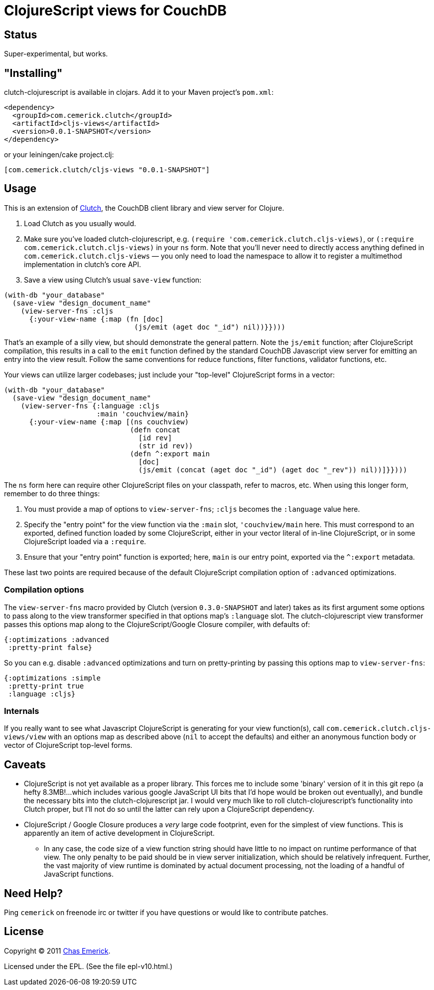= ClojureScript views for CouchDB

== Status

Super-experimental, but works.

== "Installing"

clutch-clojurescript is available in clojars.  Add it to your Maven project's `pom.xml`:

----
<dependency>
  <groupId>com.cemerick.clutch</groupId>
  <artifactId>cljs-views</artifactId>
  <version>0.0.1-SNAPSHOT</version>
</dependency>
----

or your leiningen/cake project.clj:

----
[com.cemerick.clutch/cljs-views "0.0.1-SNAPSHOT"]
----

== Usage

This is an extension of http://github.com/ashafa/clutch[Clutch], the CouchDB client library and view server for Clojure.

1. Load Clutch as you usually would.
2. Make sure you've loaded clutch-clojurescript, e.g. `(require 'com.cemerick.clutch.cljs-views)`, or `(:require com.cemerick.clutch.cljs-views)` in your `ns` form.  Note that you'll never need to directly access anything defined in `com.cemerick.clutch.cljs-views` — you only need to load the namespace to allow it to register a multimethod implementation in clutch's core API.
3. Save a view using Clutch's usual `save-view` function:

----
(with-db "your_database"
  (save-view "design_document_name"
    (view-server-fns :cljs
      {:your-view-name {:map (fn [doc]
                               (js/emit (aget doc "_id") nil))}})))
----

That's an example of a silly view, but should demonstrate the general pattern.  Note the `js/emit` function; after ClojureScript compilation, this results in a call to the `emit` function defined by the standard CouchDB Javascript view server for emitting an entry into the view result.  Follow the same conventions for reduce functions, filter functions, validator functions, etc.

Your views can utilize larger codebases; just include your "top-level" ClojureScript forms in a vector:

----
(with-db "your_database"
  (save-view "design_document_name"
    (view-server-fns {:language :cljs
                      :main 'couchview/main}
      {:your-view-name {:map [(ns couchview)
                              (defn concat
                                [id rev]
                                (str id rev))
                              (defn ^:export main
                                [doc]
                                (js/emit (concat (aget doc "_id") (aget doc "_rev")) nil))]}})))
----

The `ns` form here can require other ClojureScript files on your classpath, refer to macros, etc.  When using this longer form, remember to do three things:

1. You must provide a map of options to `view-server-fns`; `:cljs` becomes the `:language` value here.
2. Specify the "entry point" for the view function via the `:main` slot, `'couchview/main` here.  This must correspond to an exported, defined function loaded by some ClojureScript, either in your vector literal of in-line ClojureScript, or in some ClojureScript loaded via a `:require`.
3. Ensure that your "entry point" function is exported; here, `main` is our entry point, exported via the `^:export` metadata.

These last two points are required because of the default ClojureScript compilation option of `:advanced` optimizations.

=== Compilation options

The `view-server-fns` macro provided by Clutch (version `0.3.0-SNAPSHOT` and later) takes as its first argument some options to pass along to the view transformer specified in that options map's `:language` slot.  The clutch-clojurescript view transformer passes this options map along to the ClojureScript/Google Closure compiler, with defaults of:

----
{:optimizations :advanced
 :pretty-print false}
----

So you can e.g. disable `:advanced` optimizations and turn on pretty-printing by passing this options map to `view-server-fns`:

----
{:optimizations :simple
 :pretty-print true
 :language :cljs}
----

=== Internals

If you really want to see what Javascript ClojureScript is generating for your view function(s), call `com.cemerick.clutch.cljs-views/view` with an options map as described above (`nil` to accept the defaults) and either an anonymous function body or vector of ClojureScript top-level forms. 

== Caveats

* ClojureScript is not yet available as a proper library.  This forces me to include some 'binary' version of it in this git repo (a hefty 8.3MB!…which includes various google JavaScript UI bits that I'd hope would be broken out eventually), and bundle the necessary bits into the clutch-clojurescript jar.  I would very much like to roll clutch-clojurescript's functionality into Clutch proper, but I'll not do so until the latter can rely upon a ClojureScript dependency.
* ClojureScript / Google Closure produces a _very_ large code footprint, even for the simplest of view functions.  This is apparently an item of active development in ClojureScript.
** In any case, the code size of a view function string should have little to no impact on runtime performance of that view.  The only penalty to be paid should be in view server initialization, which should be relatively infrequent.  Further, the vast majority of view runtime is dominated by actual document processing, not the loading of a handful of JavaScript functions.

== Need Help?

Ping `cemerick` on freenode irc or twitter if you have questions
or would like to contribute patches.

== License

Copyright © 2011 http://cemerick.com[Chas Emerick].

Licensed under the EPL. (See the file epl-v10.html.)
 